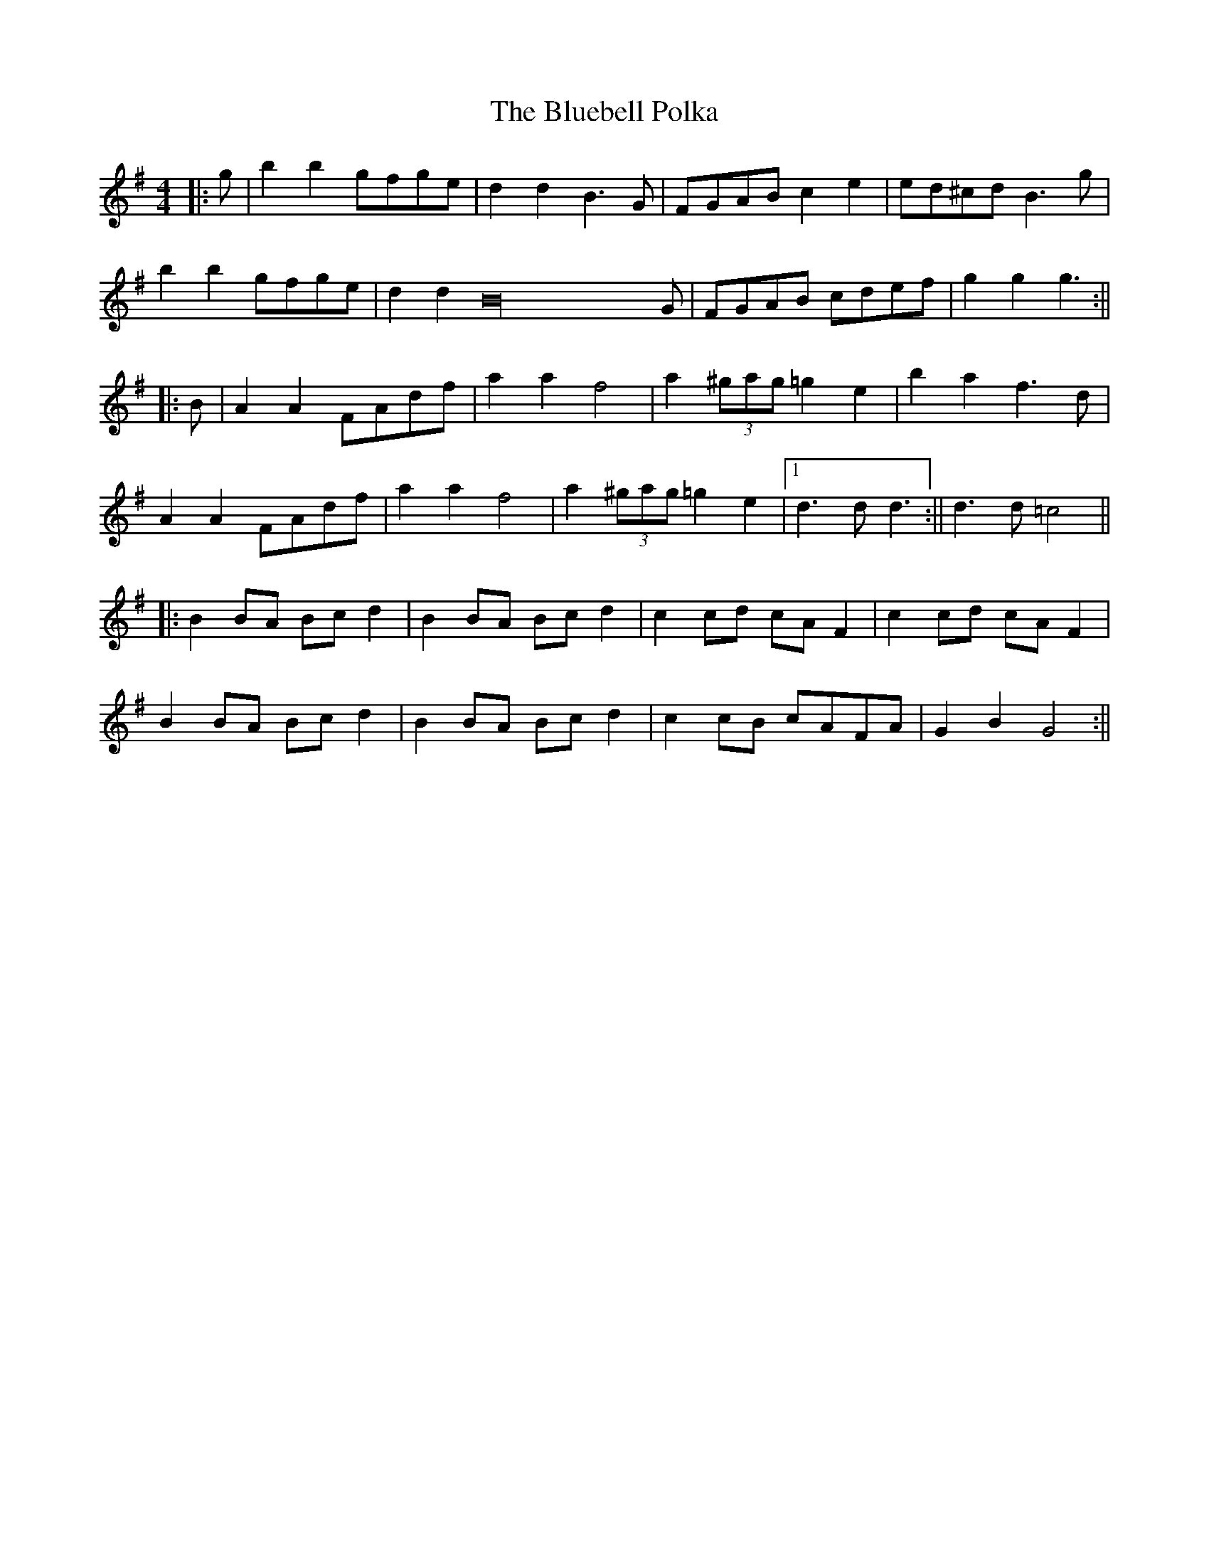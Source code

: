 X: 2
T: Bluebell Polka, The
Z: Aidan Crossey
S: https://thesession.org/tunes/3352#setting16409
R: barndance
M: 4/4
L: 1/8
K: Gmaj
|:g|b2b2 gfge|d2d2 B3G|FGAB c2e2|ed^cd B3g|b2b2 gfge|d2d2 B32G|FGAB cdef|g2g2 g3:|||:B|A2A2 FAdf|a2a2 f4|a2(3^gag =g2e2|b2a2 f3d|A2A2 FAdf|a2a2 f4|a2(3^gag =g2e2|1 d3d d3:|| 2 d3d =c4|||:B2BA Bcd2|B2BA Bcd2|c2cd cAF2|c2cd cAF2|B2BA Bcd2|B2BA Bcd2|c2cB cAFA|G2B2 G4:||
